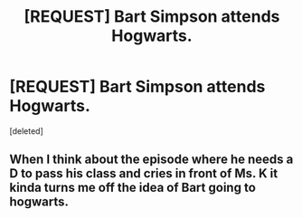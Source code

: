 #+TITLE: [REQUEST] Bart Simpson attends Hogwarts.

* [REQUEST] Bart Simpson attends Hogwarts.
:PROPERTIES:
:Score: 0
:DateUnix: 1451674020.0
:DateShort: 2016-Jan-01
:FlairText: Request
:END:
[deleted]


** When I think about the episode where he needs a D to pass his class and cries in front of Ms. K it kinda turns me off the idea of Bart going to hogwarts.
:PROPERTIES:
:Author: GitGudYT
:Score: 2
:DateUnix: 1451674184.0
:DateShort: 2016-Jan-01
:END:
